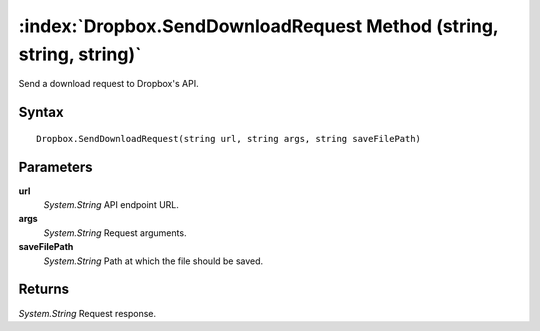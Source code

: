 :index:`Dropbox.SendDownloadRequest Method (string, string, string)`
====================================================================

Send a download request to Dropbox's API.

Syntax
------

::

	Dropbox.SendDownloadRequest(string url, string args, string saveFilePath)

Parameters
----------

**url**
	*System.String* API endpoint URL.

**args**
	*System.String* Request arguments.

**saveFilePath**
	*System.String* Path at which the file should be saved.

Returns
-------

*System.String* Request response.
